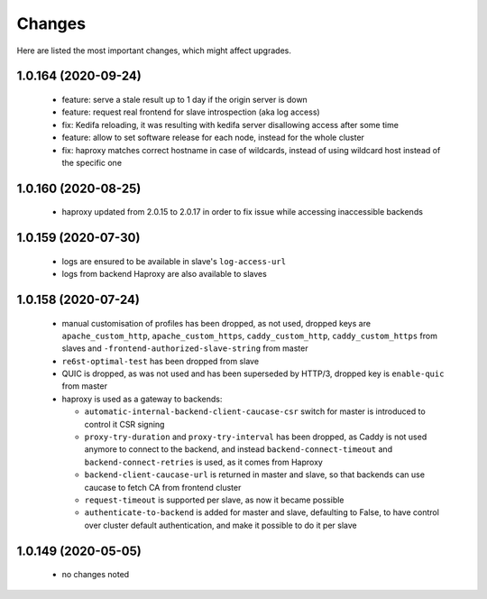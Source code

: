 Changes
=======

Here are listed the most important changes, which might affect upgrades.

1.0.164 (2020-09-24)
--------------------

 * feature: serve a stale result up to 1 day if the origin server is down
 * feature: request real frontend for slave introspection (aka log access)
 * fix: Kedifa reloading, it was resulting with kedifa server disallowing access after some time
 * feature: allow to set software release for each node, instead for the whole cluster
 * fix: haproxy matches correct hostname in case of wildcards, instead of using wildcard host instead of the specific one

1.0.160 (2020-08-25)
--------------------

 * haproxy updated from 2.0.15 to 2.0.17 in order to fix issue while accessing inaccessible backends

1.0.159 (2020-07-30)
--------------------

 * logs are ensured to be available in slave's ``log-access-url``
 * logs from backend Haproxy are also available to slaves

1.0.158 (2020-07-24)
--------------------

 * manual customisation of profiles has been dropped, as not used, dropped keys are ``apache_custom_http``, ``apache_custom_https``, ``caddy_custom_http``, ``caddy_custom_https`` from slaves and ``-frontend-authorized-slave-string`` from master
 * ``re6st-optimal-test`` has been dropped from slave
 * QUIC is dropped, as was not used and has been superseded by HTTP/3, dropped key is ``enable-quic`` from master
 * haproxy is used as a gateway to backends:

   * ``automatic-internal-backend-client-caucase-csr`` switch for master is introduced to control it CSR signing
   * ``proxy-try-duration`` and ``proxy-try-interval`` has been dropped, as Caddy is not used anymore to connect to the backend, and instead ``backend-connect-timeout`` and ``backend-connect-retries`` is used, as it comes from Haproxy
   * ``backend-client-caucase-url`` is returned in master and slave, so that backends can use caucase to fetch CA from frontend cluster
   * ``request-timeout`` is supported per slave, as now it became possible
   * ``authenticate-to-backend`` is added for master and slave, defaulting to False, to have control over cluster default authentication, and make it possible to do it per slave

1.0.149 (2020-05-05)
--------------------

 * no changes noted
